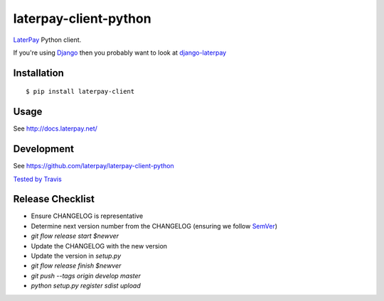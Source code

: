 laterpay-client-python
======================

.. image:: https://badge.fury.io/py/laterpay-client.png
    :target: http://badge.fury.io/py/laterpay-client

.. image:: https://travis-ci.org/laterpay/laterpay-client-python.png?branch=develop
    :target: https://travis-ci.org/laterpay/laterpay-client-python

.. image:: https://coveralls.io/repos/laterpay/laterpay-client-python/badge.png?branch=develop
    :target: https://coveralls.io/r/laterpay/laterpay-client-python

.. image:: https://pypip.in/d/laterpay-client/badge.png
    :target: https://crate.io/packages/laterpay-client?version=latest


`LaterPay <http://www.laterpay.net/>`__ Python client.

If you're using `Django <https://www.djangoproject.com/>`__ then you probably want to look at `django-laterpay <https://github.com/laterpay/django-laterpay>`__

Installation
------------

::

    $ pip install laterpay-client

Usage
-----

See http://docs.laterpay.net/

Development
-----------

See https://github.com/laterpay/laterpay-client-python

`Tested by Travis <https://travis-ci.org/laterpay/laterpay-client-python>`__

Release Checklist
-----------------

* Ensure CHANGELOG is representative
* Determine next version number from the CHANGELOG (ensuring we follow `SemVer <http://semver.org/>`_)
* `git flow release start $newver`
* Update the CHANGELOG with the new version
* Update the version in `setup.py`
* `git flow release finish $newver`
* `git push --tags origin develop master`
* `python setup.py register sdist upload`


